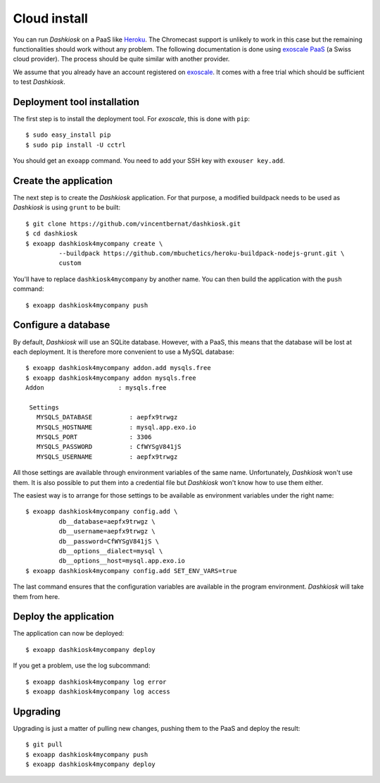 Cloud install
=============

You can run *Dashkiosk* on a PaaS like `Heroku`_. The Chromecast
support is unlikely to work in this case but the remaining
functionalities should work without any problem. The following
documentation is done using `exoscale PaaS`_ (a Swiss cloud
provider). The process should be quite similar with another provider.

We assume that you already have an account registered on
`exoscale`_. It comes with a free trial which should be sufficient to
test *Dashkiosk*.

Deployment tool installation
------------------------------

The first step is to install the deployment tool. For *exoscale*, this
is done with ``pip``::

    $ sudo easy_install pip
    $ sudo pip install -U cctrl

You should get an ``exoapp`` command. You need to add your SSH key with ``exouser key.add``.

Create the application
----------------------

The next step is to create the *Dashkiosk* application. For that
purpose, a modified buildpack needs to be used as *Dashkiosk* is using
``grunt`` to be built::

    $ git clone https://github.com/vincentbernat/dashkiosk.git
    $ cd dashkiosk
    $ exoapp dashkiosk4mycompany create \
             --buildpack https://github.com/mbuchetics/heroku-buildpack-nodejs-grunt.git \
             custom

You'll have to replace ``dashkiosk4mycompany`` by another name. You
can then build the application with the ``push`` command::

    $ exoapp dashkiosk4mycompany push

Configure a database
---------------------

By default, *Dashkiosk* will use an SQLite database. However, with a
PaaS, this means that the database will be lost at each deployment. It
is therefore more convenient to use a MySQL database::

    $ exoapp dashkiosk4mycompany addon.add mysqls.free
    $ exoapp dashkiosk4mycompany addon mysqls.free
    Addon                    : mysqls.free
    
     Settings
       MYSQLS_DATABASE          : aepfx9trwgz
       MYSQLS_HOSTNAME          : mysql.app.exo.io
       MYSQLS_PORT              : 3306
       MYSQLS_PASSWORD          : CfWYSgV841jS
       MYSQLS_USERNAME          : aepfx9trwgz

All those settings are available through environment variables of the
same name. Unfortunately, *Dashkiosk* won't use them. It is also
possible to put them into a credential file but *Dashkiosk* won't know
how to use them either.

The easiest way is to arrange for those settings to be available as
environment variables under the right name::

    $ exoapp dashkiosk4mycompany config.add \
             db__database=aepfx9trwgz \
             db__username=aepfx9trwgz \
             db__password=CfWYSgV841jS \
             db__options__dialect=mysql \
             db__options__host=mysql.app.exo.io
    $ exoapp dashkiosk4mycompany config.add SET_ENV_VARS=true

The last command ensures that the configuration variables are
available in the program environment. *Dashkiosk* will take them from
here.

Deploy the application
-------------------------

The application can now be deployed::

    $ exoapp dashkiosk4mycompany deploy

If you get a problem, use the log subcommand::

    $ exoapp dashkiosk4mycompany log error
    $ exoapp dashkiosk4mycompany log access

Upgrading
---------

Upgrading is just a matter of pulling new changes, pushing them to the
PaaS and deploy the result::

    $ git pull
    $ exoapp dashkiosk4mycompany push
    $ exoapp dashkiosk4mycompany deploy

.. _Heroku: https://www.heroku.com/
.. _exoscale PaaS: https://www.exoscale.ch/add-on/paas/
.. _exoscale: https://www.exoscale.ch/
